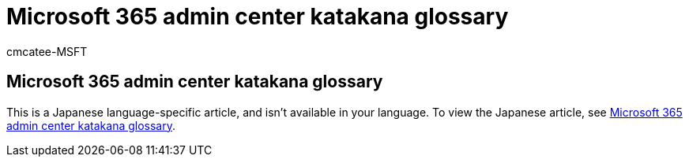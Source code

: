 // DO NOT MAKE CHANGES TO THIS ARTICLE WITHOUT FIRST CONTACTING THE MS.REVIEWER
= Microsoft 365 admin center katakana glossary
:ROBOTS: NOINDEX, NOFOLLOW
:audience: Admin
:author: cmcatee-MSFT
:description: Learn how to view the Japanese katakana glossary for the Microsoft 365 admin center.
:f1.keywords: NOCSH
:manager: scotv
:ms.author: cmcatee
:ms.collection: ["Adm_O365"]
:ms.date: 09/14/2022
:ms.localizationpriority: medium
:ms.reviewer: tadaom
:ms.service: o365-administration
:ms.topic: reference

== Microsoft 365 admin center katakana glossary

This is a Japanese language-specific article, and isn't available in your language.
To view the Japanese article, see https://go.microsoft.com/fwlink/p/?linkid=2208404[Microsoft 365 admin center katakana glossary].

////
These images are included for the ja-jp article only

:::image type="content" source="../media/katanaglossary/001_account.png" alt-text="Image used for Japanese article only":::
:::image type="content" source="../media/katanaglossary/002_1_addon.png" alt-text="Image used for Japanese article only":::
:::image type="content" source="../media/katanaglossary/003_customdomain.png" alt-text="Image used for Japanese article only":::
:::image type="content" source="../media/katanaglossary/004_cloudstorage.png" alt-text="Image used for Japanese article only":::
:::image type="content" source="../media/katanaglossary/005_group_updated.png" alt-text="Image used for Japanese article only":::
:::image type="content" source="../media/katanaglossary/006_globaladmin.png" alt-text="Image used for Japanese article only":::
:::image type="content" source="../media/katanaglossary/007_collabo-commu.png" alt-text="Image used for Japanese article only":::
:::image type="content" source="../media/katanaglossary/008_trainingguide.png" alt-text="Image used for Japanese article only":::
:::image type="content" source="../media/katanaglossary/009_feedback.png" alt-text="Image used for Japanese article only":::
:::image type="content" source="../media/katanaglossary/010_privacy_updated.png" alt-text="Image used for Japanese article only":::
:::image type="content" source="../media/katanaglossary/011_billpayments.png" alt-text="Image used for Japanese article only":::
:::image type="content" source="../media/katanaglossary/012_domain.png" alt-text="Image used for Japanese article only":::
:::image type="content" source="../media/katanaglossary/013_licenses.png" alt-text="Image used for Japanese article only":::
////
